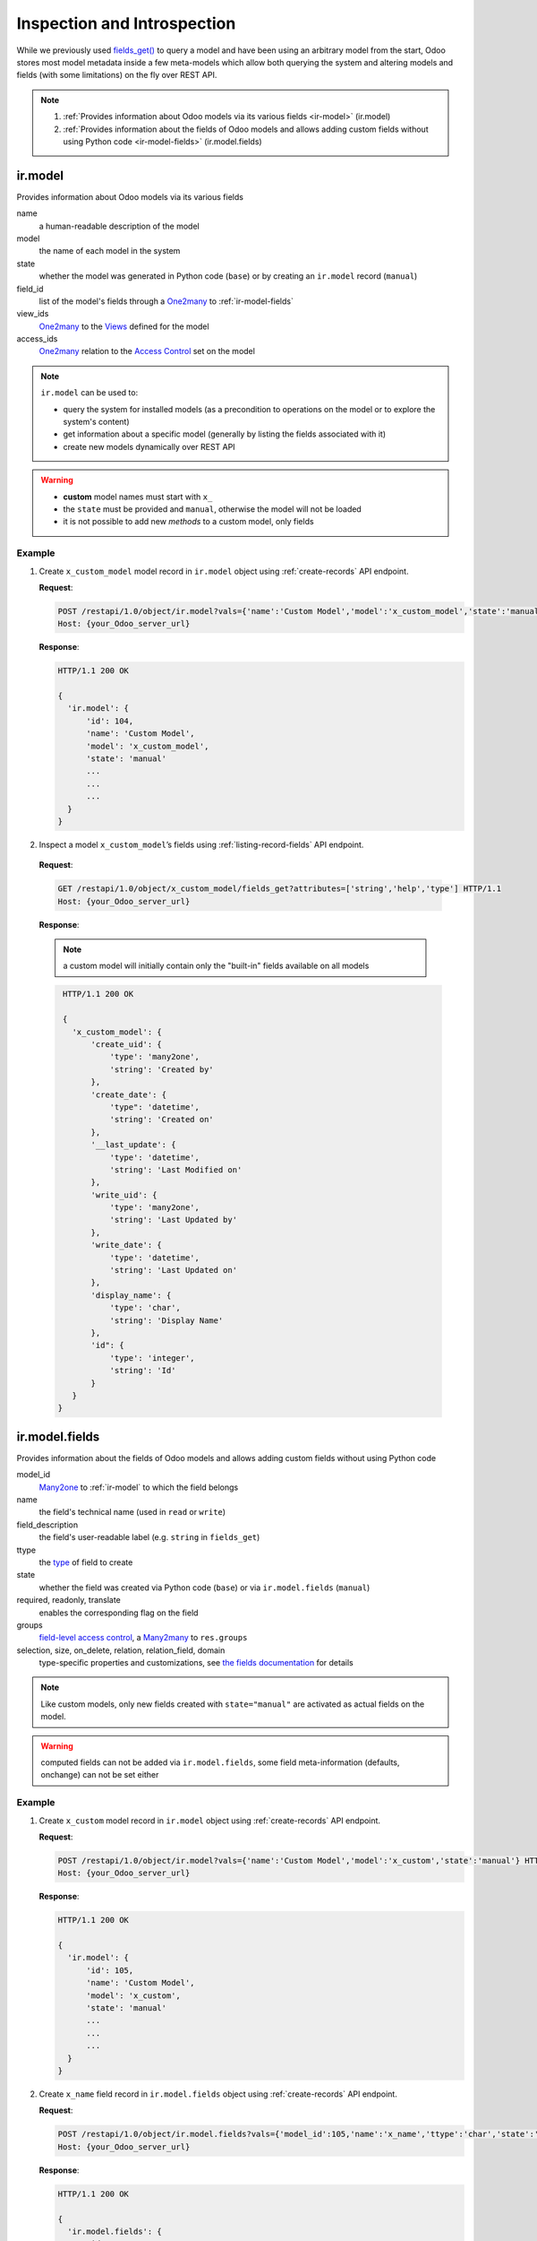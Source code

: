 Inspection and Introspection
============================

While we previously used `fields_get() <https://www.odoo.com/documentation/10.0/reference/orm.html#odoo.models.Model.fields_get>`_ to query a model and have been using an arbitrary model from the start, Odoo stores most model metadata inside a few meta-models which allow both querying the system and altering models and fields (with some limitations) on the fly over REST API.

.. note::

    1. :ref:`Provides information about Odoo models via its various fields <ir-model>` (ir.model)
    2. :ref:`Provides information about the fields of Odoo models and allows adding custom fields without using Python code <ir-model-fields>` (ir.model.fields)

.. _ir-model:

ir.model
--------

Provides information about Odoo models via its various fields

name
    a human-readable description of the model
model
    the name of each model in the system
state
    whether the model was generated in Python code (``base``) or by creating an ``ir.model`` record (``manual``)
field_id
    list of the model's fields through a `One2many <https://www.odoo.com/documentation/10.0/reference/orm.html#odoo.fields.One2many>`_ to :ref:`ir-model-fields`
view_ids
    `One2many <https://www.odoo.com/documentation/10.0/reference/orm.html#odoo.fields.One2many>`_ to the `Views <https://www.odoo.com/documentation/10.0/reference/views.html#reference-views>`_ defined for the model
access_ids
    `One2many <https://www.odoo.com/documentation/10.0/reference/orm.html#odoo.fields.One2many>`_ relation to the `Access Control <https://www.odoo.com/documentation/10.0/reference/security.html#reference-security-acl>`_ set on the model
    
.. note:: ``ir.model`` can be used to:

    * query the system for installed models (as a precondition to operations on the model or to explore the system's content)
    * get information about a specific model (generally by listing the fields associated with it)
    * create new models dynamically over REST API
    
.. warning:: * **custom** model names must start with ``x_``
    * the ``state`` must be provided and ``manual``, otherwise the model will not be loaded
    * it is not possible to add new `methods` to a custom model, only fields
    

Example
~~~~~~~

1. Create ``x_custom_model`` model record in ``ir.model`` object using :ref:`create-records` API endpoint.

   **Request**:

   .. sourcecode:: http

      POST /restapi/1.0/object/ir.model?vals={'name':'Custom Model','model':'x_custom_model','state':'manual'} HTTP/1.1
      Host: {your_Odoo_server_url}

   **Response**: 

   .. sourcecode:: http

      HTTP/1.1 200 OK

      {
        'ir.model': {
            'id': 104, 
            'name': 'Custom Model',
            'model': 'x_custom_model',
            'state': 'manual'
            ...
            ...
            ...
        }
      }
      
2.  Inspect a model ``x_custom_model``’s fields using :ref:`listing-record-fields` API endpoint.

   **Request**:

   .. sourcecode:: http

      GET /restapi/1.0/object/x_custom_model/fields_get?attributes=['string','help','type'] HTTP/1.1
      Host: {your_Odoo_server_url}

   **Response**: 
   
   .. note:: a custom model will initially contain only the "built-in" fields available on all models 

   .. sourcecode:: http

      HTTP/1.1 200 OK

      {
        'x_custom_model': {
            'create_uid': {
                'type': 'many2one',
                'string': 'Created by'
            },
            'create_date': {
                'type": 'datetime',
                'string': 'Created on'
            },
            '__last_update': {
                'type': 'datetime',
                'string': 'Last Modified on'
            },
            'write_uid': {
                'type': 'many2one',
                'string': 'Last Updated by'
            },
            'write_date': {
                'type': 'datetime',
                'string': 'Last Updated on'
            },
            'display_name': {
                'type': 'char',
                'string': 'Display Name'
            },
            'id": {
                'type': 'integer',
                'string': 'Id'
            }
        }
     }
     
.. _ir-model-fields:

ir.model.fields
---------------

Provides information about the fields of Odoo models and allows adding custom fields without using Python code

model_id
    `Many2one <https://www.odoo.com/documentation/10.0/reference/orm.html#odoo.fields.Many2one>`_ to :ref:`ir-model` to which the field belongs
name
    the field's technical name (used in ``read`` or ``write``)
field_description
    the field's user-readable label (e.g. ``string`` in ``fields_get``)
ttype
    the `type <https://www.odoo.com/documentation/10.0/reference/orm.html#reference-orm-fields>`_ of field to create
state
    whether the field was created via Python code (``base``) or via ``ir.model.fields`` (``manual``)
required, readonly, translate
    enables the corresponding flag on the field
groups
    `field-level access control <https://www.odoo.com/documentation/10.0/reference/security.html#reference-security-fields>`_, a `Many2many <https://www.odoo.com/documentation/10.0/reference/orm.html#odoo.fields.Many2many>`_ to ``res.groups``
selection, size, on_delete, relation, relation_field, domain
    type-specific properties and customizations, see `the fields documentation <https://www.odoo.com/documentation/10.0/reference/orm.html#reference-orm-fields>`_ for details
    
.. note:: Like custom models, only new fields created with ``state="manual"`` are activated as actual fields on the model.

.. warning:: computed fields can not be added via ``ir.model.fields``, some field meta-information (defaults, onchange) can not be set either

Example
~~~~~~~

1. Create ``x_custom`` model record in ``ir.model`` object using :ref:`create-records` API endpoint.

   **Request**:

   .. sourcecode:: http

      POST /restapi/1.0/object/ir.model?vals={'name':'Custom Model','model':'x_custom','state':'manual'} HTTP/1.1
      Host: {your_Odoo_server_url}

   **Response**: 

   .. sourcecode:: http

      HTTP/1.1 200 OK

      {
        'ir.model': {
            'id': 105, 
            'name': 'Custom Model',
            'model': 'x_custom',
            'state': 'manual'
            ...
            ...
            ...
        }
      }
      
2. Create ``x_name`` field record in ``ir.model.fields`` object using :ref:`create-records` API endpoint.

   **Request**:

   .. sourcecode:: http

      POST /restapi/1.0/object/ir.model.fields?vals={'model_id':105,'name':'x_name','ttype':'char','state':'manual','required':True} HTTP/1.1
      Host: {your_Odoo_server_url}

   **Response**: 

   .. sourcecode:: http

      HTTP/1.1 200 OK

      {
        'ir.model.fields': {
            'id': 210, 
            'name': 'x_name',
            'model_id': [105, 'Custom Model'],
            'ttype': 'char', 
            'state': 'manual',
            'required': True 
            ...
            ...
            ...
        }
      }
      
3. Create ``test record`` record in ``x_custom`` object using :ref:`create-records` API endpoint.

   **Request**:

   .. sourcecode:: http

      POST /restapi/1.0/object/x_custom?vals={'x_name':'test record'} HTTP/1.1
      Host: {your_Odoo_server_url}

   **Response**: 

   .. sourcecode:: http

      HTTP/1.1 200 OK

      {
        'x_custom': {
            'id': 115, 
            'x_name': 'test record',
            'display_name': 'test record',            
            'create_date': '2017-07-15 14:31:17',
            'create_uid': [1, 'Administrator'],
            'write_date': '2017-07-15 14:31:17',
            'write_uid': [1, 'Administrator'],
            ...
            ...
            ...
        }
      }
